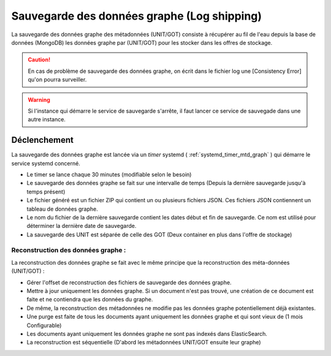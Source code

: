 Sauvegarde des données graphe (Log shipping)
############################################

La sauvegarde des données graphe des métadonnées (UNIT/GOT) consiste à récupérer au fil de l'eau depuis la base de données (MongoDB) les données graphe par (UNIT/GOT) pour les stocker dans les offres de stockage.

.. .. note:: Log shipping

.. caution:: En cas de problème de sauvegarde des données graphe, on écrit dans le fichier log une [Consistency Error] qu'on pourra surveiller.

.. warning:: Si l'instance qui démarre le service de sauvegarde s'arrête, il faut lancer ce service de sauvegade dans une autre instance.

Déclenchement
=============

La sauvegarde des données graphe est lancée via un *timer* systemd ( :ref:`systemd_timer_mtd_graph` ) qui démarre le service systemd concerné.

* Le timer se lance chaque 30 minutes (modifiable selon le besoin)
* Le sauvegarde des données graphe se fait sur une intervalle de temps (Depuis la dernière sauvegarde jusqu'à temps présent)
* Le fichier généré est un fichier ZIP qui contient un ou plusieurs fichiers JSON. Ces fichiers JSON contiennent un tableau de données graphe.
* Le nom du fichier de la dernière sauvegarde contient les dates début et fin de sauvegarde. Ce nom est utilisé pour déterminer la dernière date de sauvegarde.
* La sauvegarde des UNIT est séparée de celle des GOT (Deux container en plus dans l'offre de stockage)

Reconstruction des données graphe :
------------------------------------

La reconstruction des données graphe se fait avec le même principe que la reconstruction des méta-données (UNIT/GOT) :

* Gérer l'offset de reconstruction des fichiers de sauvegarde des données graphe.
* Mettre à jour uniquement les données graphe. Si un document n'est pas trouvé, une création de ce document est faite et ne contiendra que les données du graphe.
* De même, la reconstruction des métadonnées ne modifie pas les données graphe potentiellement déjà existantes.
* Une purge est faite de tous les documents ayant uniquement les données graphe et qui sont vieux de (1 mois Configurable)
* Les documents ayant uniquement les données graphe ne sont pas indexés dans ElasticSearch.
* La reconstruction est séquentielle (D'abord les métadonnées UNIT/GOT ensuite leur graphe)

.. seealso:: La :ref:`reconstruction` des métadonnées pour avoir plus d'inforamtion sur la reconstruction.

